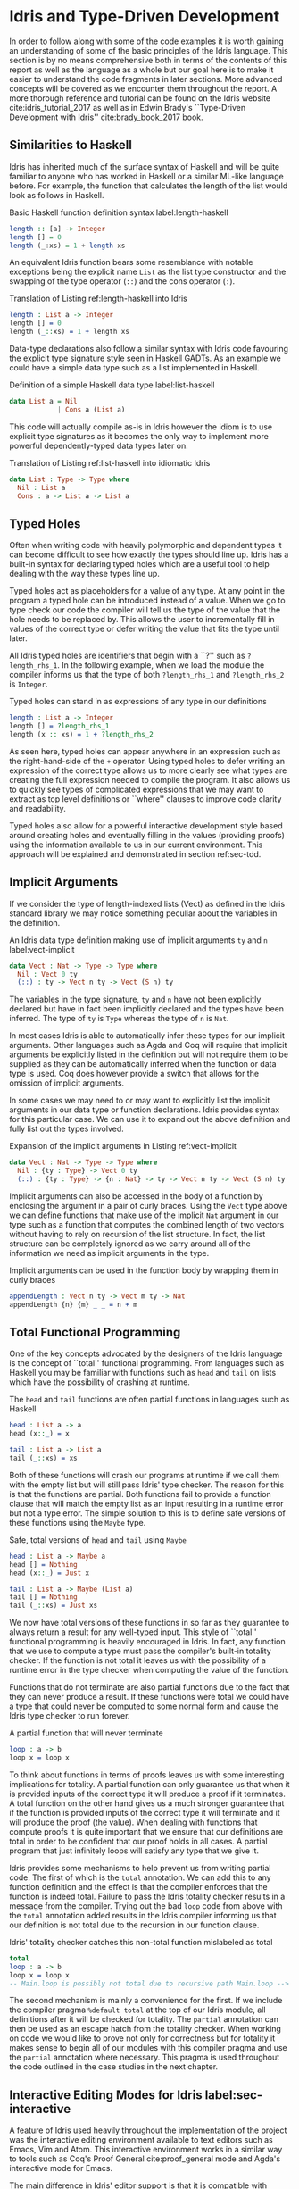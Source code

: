* Idris and Type-Driven Development
In order to follow along with some of the code examples it is worth gaining an
understanding of some of the basic principles of the Idris language. This
section is by no means comprehensive both in terms of the contents of this
report as well as the language as a whole but our goal here is to make it easier
to understand the code fragments in later sections. More advanced concepts will
be covered as we encounter them throughout the report. A more thorough reference
and tutorial can be found on the Idris website cite:idris_tutorial_2017 as well
as in Edwin Brady's ``Type-Driven Development with Idris'' cite:brady_book_2017
book.

** Similarities to Haskell
Idris has inherited much of the surface syntax of Haskell and will be quite
familiar to anyone who has worked in Haskell or a similar ML-like language
before. For example, the function that calculates the length of the list would
look as follows in Haskell.

#+CAPTION: Basic Haskell function definition syntax label:length-haskell
#+BEGIN_SRC haskell
length :: [a] -> Integer
length [] = 0
length (_:xs) = 1 + length xs
#+END_SRC

An equivalent Idris function bears some resemblance with notable exceptions
being the explicit name =List= as the list type constructor and the swapping of
the type operator (=::=) and the cons operator (=:=).

#+CAPTION: Translation of Listing ref:length-haskell into Idris
#+BEGIN_SRC idris
length : List a -> Integer
length [] = 0
length (_::xs) = 1 + length xs
#+END_SRC

Data-type declarations also follow a similar syntax with Idris code favouring
the explicit type signature style seen in Haskell GADTs. As an example we could
have a simple data type such as a list implemented in Haskell.

#+CAPTION: Definition of a simple Haskell data type label:list-haskell
#+BEGIN_SRC haskell
data List a = Nil
            | Cons a (List a)
#+END_SRC

This code will actually compile as-is in Idris however the idiom is to use
explicit type signatures as it becomes the only way to implement more powerful
dependently-typed data types later on.

#+CAPTION: Translation of Listing ref:list-haskell into idiomatic Idris
#+BEGIN_SRC idris
data List : Type -> Type where
  Nil : List a
  Cons : a -> List a -> List a
#+END_SRC

# TODO: this needs some work

** Typed Holes
Often when writing code with heavily polymorphic and dependent types it can
become difficult to see how exactly the types should line up. Idris has a
built-in syntax for declaring typed holes which are a useful tool to help
dealing with the way these types line up.

Typed holes act as placeholders for a value of any type. At any point in the
program a typed hole can be introduced instead of a value. When we go to type
check our code the compiler will tell us the type of the value that the hole
needs to be replaced by. This allows the user to incrementally fill in values of
the correct type or defer writing the value that fits the type until later.

All Idris typed holes are identifiers that begin with a ``?'' such as
=?length_rhs_1=. In the following example, when we load the module the compiler
informs us that the type of both =?length_rhs_1= and =?length_rhs_2= is =Integer=.

#+CAPTION: Typed holes can stand in as expressions of any type in our definitions
#+BEGIN_SRC idris
length : List a -> Integer
length [] = ?length_rhs_1
length (x :: xs) = 1 + ?length_rhs_2
#+END_SRC

As seen here, typed holes can appear anywhere in an expression such as the
right-hand-side of the =+= operator. Using typed holes to defer writing an
expression of the correct type allows us to more clearly see what types are
creating the full expression needed to compile the program. It also allows us to
quickly see types of complicated expressions that we may want to extract as top
level definitions or ``where'' clauses to improve code clarity and readability.

Typed holes also allow for a powerful interactive development style based around
creating holes and eventually filling in the values (providing proofs) using the
information available to us in our current environment. This approach will be
explained and demonstrated in section ref:sec-tdd.

** Implicit Arguments
If we consider the type of length-indexed lists (Vect) as defined in the Idris
standard library we may notice something peculiar about the variables in the
definition.

#+CAPTION: An Idris data type definition making use of implicit arguments =ty= and =n= label:vect-implicit
#+BEGIN_SRC idris
data Vect : Nat -> Type -> Type where
  Nil : Vect 0 ty
  (::) : ty -> Vect n ty -> Vect (S n) ty
#+END_SRC

The variables in the type signature, =ty= and =n= have not been explicitly declared
but have in fact been implicitly declared and the types have been inferred. The
type of =ty= is =Type= whereas the type of =n= is =Nat=.

In most cases Idris is able to automatically infer these types for our implicit
arguments. Other languages such as Agda and Coq will require that implicit
arguments be explicitly listed in the definition but will not require them to be
supplied as they can be automatically inferred when the function or data type is
used. Coq does however provide a switch that allows for the omission of implicit
arguments.

In some cases we may need to or may want to explicitly list the implicit
arguments in our data type or function declarations. Idris provides syntax for
this particular case. We can use it to expand out the above definition and fully
list out the types involved.

#+CAPTION: Expansion of the implicit arguments in Listing ref:vect-implicit
#+BEGIN_SRC idris
data Vect : Nat -> Type -> Type where
  Nil : {ty : Type} -> Vect 0 ty
  (::) : {ty : Type} -> {n : Nat} -> ty -> Vect n ty -> Vect (S n) ty
#+END_SRC

Implicit arguments can also be accessed in the body of a function by enclosing
the argument in a pair of curly braces. Using the =Vect= type above we can define
functions that make use of the implicit =Nat= argument in our type such as a
function that computes the combined length of two vectors without having to rely
on recursion of the list structure. In fact, the list structure can be
completely ignored as we carry around all of the information we need as implicit
arguments in the type.

#+CAPTION: Implicit arguments can be used in the function body by wrapping them in curly braces
#+BEGIN_SRC idris
appendLength : Vect n ty -> Vect m ty -> Nat
appendLength {n} {m} _ _ = n + m
#+END_SRC

** Total Functional Programming
One of the key concepts advocated by the designers of the Idris language is the
concept of ``total'' functional programming. From languages such as Haskell you
may be familiar with functions such as =head= and =tail= on lists which have the
possibility of crashing at runtime.

#+CAPTION: The =head= and =tail= functions are often partial functions in languages such as Haskell
#+BEGIN_SRC idris
head : List a -> a
head (x::_) = x

tail : List a -> List a
tail (_::xs) = xs
#+END_SRC

Both of these functions will crash our programs at runtime if we call them with
the empty list but will still pass Idris' type checker. The reason for this is
that the functions are partial. Both functions fail to provide a function clause
that will match the empty list as an input resulting in a runtime error but not
a type error. The simple solution to this is to define safe versions of these
functions using the =Maybe= type.

#+CAPTION: Safe, total versions of =head= and =tail= using =Maybe=
#+BEGIN_SRC idris
head : List a -> Maybe a
head [] = Nothing
head (x::_) = Just x

tail : List a -> Maybe (List a)
tail [] = Nothing
tail (_::xs) = Just xs
#+END_SRC

We now have total versions of these functions in so far as they guarantee to
always return a result for any well-typed input. This style of ``total''
functional programming is heavily encouraged in Idris. In fact, any function
that we use to compute a type must pass the compiler's built-in totality
checker. If the function is not total it leaves us with the possibility of a
runtime error in the type checker when computing the value of the function.

Functions that do not terminate are also partial functions due to the fact that
they can never produce a result. If these functions were total we could have a
type that could never be computed to some normal form and cause the Idris type
checker to run forever.

#+CAPTION: A partial function that will never terminate
#+BEGIN_SRC idris
loop : a -> b
loop x = loop x
#+END_SRC

To think about functions in terms of proofs leaves us with some interesting
implications for totality. A partial function can only guarantee us that when it
is provided inputs of the correct type it will produce a proof if it terminates.
A total function on the other hand gives us a much stronger guarantee that if
the function is provided inputs of the correct type it will terminate and it
will produce the proof (the value). When dealing with functions that compute
proofs it is quite important that we ensure that our definitions are total in
order to be confident that our proof holds in all cases. A partial program that
just infinitely loops will satisfy any type that we give it.

Idris provides some mechanisms to help prevent us from writing partial code. The
first of which is the =total= annotation. We can add this to any function
definition and the effect is that the compiler enforces that the function is
indeed total. Failure to pass the Idris totality checker results in a message
from the compiler. Trying out the bad =loop= code from above with the =total=
annotation added results in the Idris compiler informing us that our definition
is not total due to the recursion in our function clause.

#+CAPTION: Idris' totality checker catches this non-total function mislabeled as total
#+BEGIN_SRC idris
total
loop : a -> b
loop x = loop x
-- Main.loop is possibly not total due to recursive path Main.loop --> Main.loop
#+END_SRC

The second mechanism is mainly a convenience for the first. If we include the
compiler pragma =%default total= at the top of our Idris module, all definitions
after it will be checked for totality. The =partial= annotation can then be used
as an escape hatch from the totality checker. When working on code we would like
to prove not only for correctness but for totality it makes sense to begin all
of our modules with this compiler pragma and use the =partial= annotation where
necessary. This pragma is used throughout the code outlined in the case studies
in the next chapter.

** Interactive Editing Modes for Idris label:sec-interactive
A feature of Idris used heavily throughout the implementation of the project was
the interactive editing environment available to text editors such as Emacs, Vim
and Atom. This interactive environment works in a similar way to tools such as
Coq's Proof General cite:proof_general mode and Agda's interactive mode for
Emacs.

The main difference in Idris' editor support is that it is compatible with
multiple text editors by providing a client-server model where the editor plugin
is a client to an instance of the Idris compiler that acts as a server. This
compiler server responds to commands with information about where to insert some
string of characters or documentation such as the type of a function or a
documentation string. It is also responsible for reporting back information
about type errors, environments of definitions and typed holes.

*** Insert Definition
One of the most useful commands is the definition command. If we have some
initial definition of a type signature we can issue a keyboard shortcut to have
the interactive environment create an initial definition of the function with
variables inserted and an initial typed hole as the right-hand-side of the
definition.

The default names for our arguments will be non-descriptive in that they will
have single-letter names such as =x=, =y=, =z=. We can guide the compiler with the
=%name= directive to generate more specific or domain relevant names for a given
type. The list type in the standard library uses this facility to generate more
appropriate names using =%name List xs, ys, zs, ws=. These new names are used when
we generate initial definitions with arguments of type =List=.

*** Case Split
Another command that is regularly used is the case split command. The command
will create separate clauses in a function definition to cover each different
case of a data type definition. This is quite useful after creating an initial
definition upon which we want to do case analysis on one of our arguments.

This command also helps achieve a definition which will pass the Idris totality
checker. If we have used the compiler to generate the cases for us we can be
sure that we have not caused an error by failing to remember to insert a case
for one of our data constructors. In the following example we create a data type
representing colours and ask the compiler to provide definitions for each of the
different cases.

#+CAPTION: Generated function clauses by case splitting
#+BEGIN_SRC idris
data Colour : Type where
  Red : Colour
  Green : Colour
  Blue : Colour

colourToString : Colour -> String
colourToString Red = ?colourToString_rhs_1
colourToString Green = ?colourToString_rhs_2
colourToString Blue = ?colourToString_rhs_3
#+END_SRC

If we were to instead try to manually create these definitions we may forget to
insert the case for the =Green= constructor. If we do not check this definition
for totality and try to call it with the value =Green= then it will result in a
runtime error causing our program to crash despite our =colourToString= function
type-checking. Automatic case splits driven by the compiler's semantic
information help us achieve the total functional programming style that Idris
advocates.

#+CAPTION: Buggy code with incomplete manual case splitting
#+BEGIN_SRC idris
colourToString : Colour -> String
colourToString Blue = "blue"
colourToString Red = "red"
#+END_SRC

*** Proof Search
Often, the value that needs to go in place of a typed hole can be automatically
derived from the values in our environment. By successive case splitting and
refinement of the goal of our typed holes and from our type signature we often
arrive at a point where there is only one sensible definition that fits the type
of the hole. The interactive editing mode offers a proof search command that
will find the value that fits in the typed hole at the current cursor position
and replace the hole with the correct well-typed value.

Automating the definition of our function based on the information the compiler
knows to be true allows for a rapid development cycle in the small scale
problems in our program. With a stringent enough dependent type for our function
we can be fairly certain that the definition found is the ``correct'' one in
terms of the intended semantics of the function. This definition can also be
manually verified for having the intended semantics by inspection or by testing.
It is often worth attempting a proof search on a typed hole initially to see
what the compiler is able to infer for us automatically. In certain situations
we do not have to write any code ourselves.

#+CAPTION: An in-progress editing session using the interactive Idris mode
#+ATTR_LATEX: :width 0.85\linewidth
[[./fig/interactive_idris.png]]

** Type-Driven Development label:sec-tdd
The type-driven development approach is an iterative system for building up a
definition of a function or a set of functions using dependent types. The
approach is outlined, advocated and practiced throughout Edwin Brady's book
cite:brady_book_2017 on Idris and type-driven-development. The approach consists
of three main steps:
1. Type
2. Define
3. Refine

The first step, ``Type'', tells us to create an initial specification of what
the function should do by writing down the type we want it to have. The approach
is top-down from the type through to the function clauses in the definition. The
type serves as a specification that will help guide us towards a correct
implementation.

In the second step, ``Define'', we create an initial definition for the
function, possibly leaving in some typed holes. We do not yet know exactly how
to make our definition line up with the specification in the type so we use
holes to defer the actual implementation of the function. At this point we
should exhaust our knowledge base to the point where we cannot continue to
implement the function without more information. We can gain more information by
making use of features such as case splitting. We may also refer back to step
one and modify the type to continue with the process.

The third step, ``Refine'', is where we complete the function definition,
possibly modifying the type. This is the point where we use the other
definitions and functions available in our environment to complete our
type-checked definition according to our specification. We may at this point
realise also that our initial specification was incorrect or missing some piece
of information so that can lead us back to our first step in the cycle and we
can continue from there with a more rigorous type specification to drive our
implementation.

#+CAPTION: An illustration of the main workflow of the type-driven development approach
#+ATTR_LATEX: :width 0.8\linewidth
[[./fig/tdd_cycle.png]]

This style of development is greatly helped by the use of one of Idris'
interactive editing modes described earlier. In some cases the only manual
typing we might have to do is just writing our initial type specification. The
definition step in particular is aided by this approach. Using interactive
editing modes we can introduce an initial definition, case split on arguments
and even try an initial proof search on the typed holes we introduce. It may
work out that the compiler has everything it needs to create a correct
type-checked definition without any manual input from the user beyond the type
of the function.

If we do need to provide more information, again, interactive editing helps lead
us to a solution. We can continue to inspect our environment to see the types of
the holes we need to define and also the environment of information available to
us. Reloading our modules and inspecting our current goals is one of the main
activities when programming in this type-driven fashion. As we continue to
refine our definition this type information also becomes refined and we can
continue to iterate over refining and modifying our types to reach a complete
definition.
